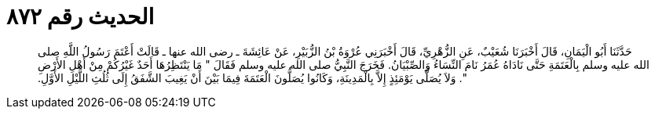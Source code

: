 
= الحديث رقم ٨٧٢

[quote.hadith]
حَدَّثَنَا أَبُو الْيَمَانِ، قَالَ أَخْبَرَنَا شُعَيْبٌ، عَنِ الزُّهْرِيِّ، قَالَ أَخْبَرَنِي عُرْوَةُ بْنُ الزُّبَيْرِ، عَنْ عَائِشَةَ ـ رضى الله عنها ـ قَالَتْ أَعْتَمَ رَسُولُ اللَّهِ صلى الله عليه وسلم بِالْعَتَمَةِ حَتَّى نَادَاهُ عُمَرُ نَامَ النِّسَاءُ وَالصِّبْيَانُ‏.‏ فَخَرَجَ النَّبِيُّ صلى الله عليه وسلم فَقَالَ ‏"‏ مَا يَنْتَظِرُهَا أَحَدٌ غَيْرُكُمْ مِنْ أَهْلِ الأَرْضِ ‏"‏‏.‏ وَلاَ يُصَلَّى يَوْمَئِذٍ إِلاَّ بِالْمَدِينَةِ، وَكَانُوا يُصَلُّونَ الْعَتَمَةَ فِيمَا بَيْنَ أَنْ يَغِيبَ الشَّفَقُ إِلَى ثُلُثِ اللَّيْلِ الأَوَّلِ‏.‏